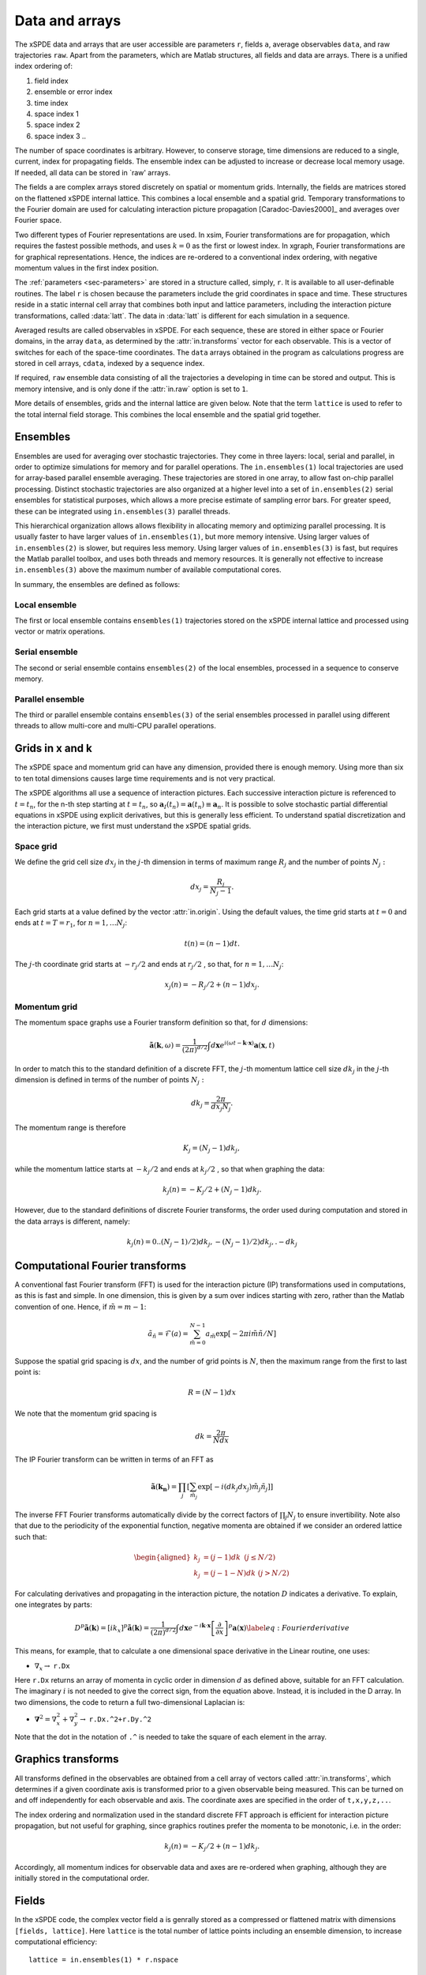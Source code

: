 ***************
Data and arrays
***************

The xSPDE data and arrays that are user accessible are parameters ``r``, fields ``a``,  average observables ``data``, and raw trajectories ``raw``. Apart from the parameters, which are Matlab structures, all fields and data are arrays. There is a unified index ordering of:


#. field index 

#. ensemble or error index

#. time index

#. space index 1

#. space index 2

#. space index 3 ..

The number of space coordinates is arbitrary. However, to conserve storage, time dimensions are reduced to a single, current, index for propagating fields. The ensemble index can be adjusted to increase or decrease local memory usage. If needed, all data can be stored in `raw' arrays.

The fields ``a`` are complex arrays stored discretely on spatial or momentum grids. Internally, the fields are matrices stored on the flattened xSPDE internal lattice. This combines a local ensemble and a spatial grid. Temporary transformations to the Fourier domain are used for calculating interaction picture propagation [Caradoc-Davies2000]_ and averages over Fourier space. 

Two different types of Fourier representations are used. In xsim, Fourier transformations are for propagation, which requires the fastest possible methods, and uses :math:`k=0` as the first or lowest index. In xgraph, Fourier transformations are for graphical representations. Hence, the  indices are re-ordered to a conventional index ordering, with negative momentum values in the first index position.


The :ref:`parameters <sec-parameters>` are stored in a structure called, simply, ``r``. It is available to all user-definable routines. The label ``r`` is chosen because the parameters include the grid coordinates in space and time. These structures reside in a static internal cell array that combines both input and lattice parameters, including the interaction picture transformations, called :data:`latt`. The data in :data:`latt` is different for each simulation in a sequence.

Averaged results are called observables in xSPDE. For each sequence, these are stored in either space or Fourier domains, in the array ``data``, as determined by the :attr:`in.transforms` vector for each observable. This is a vector of switches for each of the space-time coordinates. The ``data`` arrays obtained in the program as calculations progress are stored in cell arrays, ``cdata``, indexed by a sequence index.

If required, ``raw`` ensemble data consisting of all the trajectories ``a`` developing in time can be stored and output. This is memory intensive, and is only done if the :attr:`in.raw` option is set to ``1``.

More details of ensembles, grids and the internal lattice are given below. Note that the term ``lattice`` is used to refer to the total internal field storage. This combines the local ensemble and the spatial grid together. 

Ensembles
================

Ensembles are used for averaging over stochastic trajectories. They come in three layers: local, serial and parallel, in order to optimize simulations for memory and for parallel operations. The ``in.ensembles(1)`` local  trajectories are used for array-based parallel ensemble averaging. These trajectories are stored in one array, to allow fast on-chip parallel processing. Distinct stochastic trajectories are also organized at a higher level into a set of ``in.ensembles(2)`` serial ensembles for statistical purposes, which allows a more precise estimate of sampling error bars. For greater speed, these can  be integrated using ``in.ensembles(3)`` parallel threads.

This hierarchical organization allows allows flexibility in allocating memory and optimizing parallel processing. It is usually faster to have larger values of ``in.ensembles(1)``, but more memory intensive. Using larger values of ``in.ensembles(2)`` is slower, but requires less memory.  Using larger values of ``in.ensembles(3)`` is fast, but requires the Matlab parallel toolbox, and uses both threads and memory resources. It is generally not effective to increase ``in.ensembles(3)`` above the maximum number of available computational cores.

In summary, the ensembles are defined as follows:

Local ensemble
--------------

The first or local ensemble contains ``ensembles(1)`` trajectories stored on the xSPDE internal lattice and processed using vector or matrix operations. 

Serial ensemble
--------------

The second or serial ensemble contains ``ensembles(2)`` of the local ensembles, processed in a sequence to conserve memory. 

Parallel ensemble
--------------
 
The third or parallel ensemble contains ``ensembles(3)`` of the serial ensembles processed in parallel using different threads to allow multi-core and multi-CPU parallel operations.


Grids in x and k
================

The xSPDE space and momentum grid can have any dimension, provided there is enough memory. Using more than six to ten total dimensions causes large time requirements and is not very practical.

The xSPDE algorithms all use a sequence of interaction pictures. Each successive interaction picture is referenced to :math:`t=t_{n}`, for the n-th step starting at :math:`t=t_{n}`, so :math:`\boldsymbol{a}_{I}(t_{n})=\boldsymbol{a}(t_{n})\equiv\boldsymbol{a}_{n}`. It is possible to solve stochastic partial differential equations in xSPDE using explicit derivatives, but this is generally less efficient. To understand spatial discretization and the interaction picture, we first must understand the xSPDE spatial grids.



Space grid
-------------

We define the grid cell size :math:`dx_{j}` in the :math:`j`-th dimension in terms of maximum range :math:`R_{j}` and the number of points :math:`N_{j}:`

.. math::

    dx_{j}=\frac{R_{j}}{N_{j}-1}.

Each grid starts at a value defined by the vector :attr:`in.origin`. Using the default values, the time grid starts at :math:`t=0` and ends at :math:`t=T=r_{1}`, for :math:`n=1,\ldots N_{j}`:

.. math::

    t\left(n\right)=(n-1)dt.

The :math:`j`-th coordinate grid starts at :math:`-r_{j}/2` and ends at :math:`r_{j}/2` , so that, for :math:`n=1,\ldots N_{j}`:

.. math::

    x_{j}\left(n\right)=-R_{j}/2+(n-1)dx_{j}.

Momentum grid
----------------

The momentum space graphs use a Fourier transform definition so that, for :math:`d` dimensions:

.. math::

    \tilde{\boldsymbol{a}}\left(\boldsymbol{k},\omega\right)=\frac{1}{\left(2\pi\right)^{d/2}}\int d\boldsymbol{x}e^{i(\omega t-\boldsymbol{k}\cdot\boldsymbol{x})}\boldsymbol{a}\left(\boldsymbol{x},t\right)

In order to match this to the standard definition of a discrete FFT, the :math:`j`-th momentum lattice cell size :math:`dk_{j}` in the :math:`j`-th dimension is defined in terms of the number of points :math:`N_{j}:`

.. math::

    dk_{j}=\frac{2\pi}{dx_{j}N_{j}}.

The momentum range is therefore

.. math::

    K_{j}=\left(N_{j}-1\right)dk_{j},

while the momentum lattice starts at :math:`-k_{j}/2` and ends at :math:`k_{j}/2` , so that when graphing the data:

.. math::

    k_{j}\left(n\right)=-K_{j}/2+(N_{j}-1)dk_{j}.
    
However, due to the standard definitions of discrete Fourier transforms, the order used during computation and stored in the data arrays is different, namely:

.. math::

    k_{j}\left(n\right)=0..(N_{j}-1)/2)dk_{j},-(N_{j}-1)/2)dk_{j},.-dk_{j}
    


Computational Fourier transforms
================================

A conventional fast Fourier transform (FFT) is used for the interaction picture (IP) transformations used in computations, as this is fast and simple. In one dimension, this is given by a sum over indices starting with zero, rather than the Matlab convention of one. Hence, if :math:`\tilde{m}=m-1`:

.. math::

    \tilde{a}_{\tilde{n}}=\mathcal{F}\left(a\right)=\sum_{\tilde{m}=0}^{N-1}a_{\tilde{m}}\exp\left[-2\pi i\tilde{m}\tilde{n}/N\right]

Suppose the spatial grid spacing is :math:`dx`, and the number of grid points is :math:`N`, then the maximum range from the first to last point is:

.. math::

    R=(N-1)dx

We note that the momentum grid spacing is

.. math::

    dk=\frac{2\pi}{Ndx}

The IP Fourier transform can be written in terms of an FFT as

.. math::

    \tilde{\boldsymbol{a}}\left(\boldsymbol{k}_{\boldsymbol{n}}\right)=\prod_{j}\left[\sum_{\tilde{m}_{j}}\exp\left[-i\left(dk_{j}dx_{j}\right)\tilde{m}_{j}\tilde{n}_{j}\right]\right]

The inverse FFT Fourier transforms automatically divide by the correct factors of :math:`\prod_{j}N_{j}` to ensure invertibility. Note also that due to the periodicity of the exponential function, negative momenta are obtained if we consider an ordered lattice such that:

.. math::

    \begin{aligned}
    k_{j} & = (j-1)dk\,\,\,(j\le N/2)\\
    k_{j} & = (j-1-N)dk\,\,(j>N/2)
    \end{aligned}

For calculating derivatives and propagating in the interaction picture, the notation :math:`D` indicates a derivative. To explain, one integrates by parts:

.. math::

    D^{p}\tilde{\boldsymbol{a}}\left(\boldsymbol{k}\right)=\left[ik_{x}\right]^{p}\tilde{\boldsymbol{a}}\left(\boldsymbol{k}\right)=\frac{1}{\left(2\pi\right)^{d/2}}\int d\boldsymbol{x}e^{-i\boldsymbol{k}\cdot\boldsymbol{x}}\left[\frac{\partial}{\partial x}\right]^{p}\boldsymbol{a}\left(\boldsymbol{x}\right)\label{eq:Fourier derivative}

This means, for example, that to calculate a one dimensional space derivative in the Linear routine, one uses:

- :math:`\nabla_{x}\rightarrow` ``r.Dx``

Here ``r.Dx`` returns an array of momenta in cyclic order in dimension :math:`d` as defined above, suitable for an FFT calculation. The imaginary :math:`i` is not needed to give the correct sign, from the equation above. Instead, it is included in the D array. In two dimensions, the code to return a full two-dimensional Laplacian is:

- :math:`\boldsymbol{\nabla}^{2}=\nabla_{x}^{2}+\nabla_{y}^{2}\rightarrow` ``r.Dx.^2+r.Dy.^2``

Note that the dot in the notation of ``.^`` is needed to take the square of each element in the array.


Graphics transforms
===================

All transforms defined in the observables are obtained from a cell array of vectors called :attr:`in.transforms`, which determines if a given coordinate axis is transformed prior to a given observable being measured. This can be turned on and off independently for each observable and axis. The coordinate axes are specified in the order of ``t,x,y,z,..``.

The index ordering and normalization used in the standard discrete FFT approach is efficient for interaction picture propagation, but not useful for graphing, since graphics routines prefer the momenta to be monotonic, i.e. in the order:

.. math::

    k_{j}\left(n\right)=-K_{j}/2+(n-1)dk_{j}.

Accordingly, all momentum indices for observable data and axes are re-ordered when graphing, although they are initially stored in the computational order.


Fields
======

In the xSPDE code, the complex vector field ``a`` is genrally stored as a compressed or flattened matrix with dimensions ``[fields, lattice]``. Here ``lattice`` is the total number of lattice points including an ensemble dimension, to increase computational efficiency:

::

    lattice = in.ensembles(1) * r.nspace

The total number of space points ``r.nspace`` is given by:

::

    r.nspace = in.points(2) * ... * in.points(in.dimension)

The use of a matrix for the fields is convenient in that fast matrix operations are possible in a high-level language.



In different subroutines it may be necessary to expand out this array to more easily reference the array structure. The expanded field structure ``a`` is as follows

::

    [in.fields, in.ensembles(1), 1, in.points(2) ,... , in.points(dimension)] 

Note: Here, :attr:`in.fields` is the number of field components and ``in.ensembles(1)`` is the number of statistical samples processed as a parallel vector. This can be set to one to save data space, or increased to improve parallel efficiency. Provided no frequency information is needed, the time dimension ``in.points(1)`` is compressed to one during calculations. During spectral calculations, the full length of the time lattice, ``in.points(1)``, is stored, which increases memory requirements.

.. data:: latt

    This includes a propagation array :attr:`r.propagator`, used in the interaction picture calculations. There are two momentum space propagators, for coarse and fine steps respectively, which are computed when they are needed.


Data
====

Observables: ``data``
---------------------

During the calculation, observables are calculated and averaged over the ``ensembles(1)`` parallel trajectories in the :func:`xpath` function. These are determined by the functions in the :attr:`in.observe` cell array.

The number of :attr:`in.observe` functions may be smaller or larger than the number of vector fields. The observable may be a scalar or vector. These include the averages over the ensembles, and can be visualized as a single graph with one or more lines.

Next, arbitrary functional transforms can be taken, using the :attr:`in.function` cell array. These functions can use as their input any of the :attr:`in.observe` output data arrays. They default to the original :attr:`in.observe` data if they are not user-defined. The results are added to the earlier results in the array ``data``, to create graphs for each function. At this stage, both the first and second moment is stored, in order to allow calculation of the sampling error in each quantity.  These are averaged over the higher level ensembles, to allow estimates of sampling errors.

Functional transforms are most useful if one wishes to use functions which require knowledge of normalization or ensemble averages of lower-level data.

Each resulting graph or average data is each stored  in an array of size

::

    [components, errors, in.points(1), in.points(2), ... , in.points(dimension)] 

In the simplest case, there is just one vector component per average. More generally, the number of components is larger than this if there is a requirement to compare different results in one graph. Note that, unlike the propagating field, the time dimension is fully expanded.  This is necessary in order to generate outputs at each of the ``in.points(1)`` time slices. 

When step-size checking is turned on using the :attr:`in.errorchecks` flag set to ``2``, a low resolution field is stored for comparison with a high-resolution field of half the step-size, to obtain the time-step error.

The observables which are stored have three error indices which are all included in the array. These are the high resolution means, together with error-bars due to time-steps, and estimates of high-resolution standard deviations due to sampling statistics.

The observable ``data`` which is plotted automatically includes step-size error bars and plotted lines for the two estimated upper and lower standard deviations, obtained from the statistical moments.

In summary, after ensemble averaging, the second index is ``errors = 1, 2, 3``, which is used to index over the

#. mean value,

#. time-step error-bars and

#. sampling errors

respectively for each space-time point and each graphed function.

Data from each simulation in a sequence is packed into successive cells of an overall cell array :data:`cdata`. This is used to store the total data in a sequence of simulations.

All these fields are resident in memory. They can be re-accessed and replotted, using the :func:`xgraph` function, if required. In summary:

.. data:: cdata

    **Cell Array**, has dimension: ``cdata{sequence}{graph}``.

.. data:: observable or function

    **Array**, has dimension: ``(components, errors, in.points(1), ... in.points(in.dimension))``.

The cell index enumerates first the sequence number and then the graph number. The second array index (``1``, ``2``, ``3``) give the error-checking status of the data. If there is no error-bar checking, the second data array is zero. If there is no sampling error checking, the third data array is zero.

Graphics Data
=============

Observables: ``data``
---------------------

During the calculation, observables are calculated and averaged over the ``ensembles(1)`` parallel trajectories in the :func:`xpath` function. The results are added to the earlier results in the array ``data``, to create graphs for each observable. At this stage, both the first and second moment is stored, in order to allow calculation of the sampling error in each quantity.

There are :attr:`in.graphs` real observables, which are typically determined by the number of functions defined in the :attr:`in.observe` cell array, unless there are further definitions of functional transformations. The number of :attr:`in.graphs` may be smaller or larger than the number of vector fields. The observable field includes all the necessary averages over the ensembles.

Raw data
========

If required, xSPDE can store every trajectory generated.

This raw data is stored in a cell array :data:`raw`. The array is written to disk using the Matlab file-name, on completion, provided a file name is input.

The cell indices are: sequence index, error-checking index, ensemble index.

.. data:: raw

    **Cell Array**, has dimension: ``raw{seq, errcheck, in.ensemble(2)*in.ensemble(3)}``

If thread-level parallel processing is used, these are also stored in the cell array, which is indexed over both the parallel and serial ensemble. Inside each raw cell is at least one complete space-time :data:`field` stored as a complex array, with indices for the field index, the samples, the time index and the  space lattice. 

The sample-time-space trajectory in xSPDE  is a real or complex array with (in.dimension+2) indices:

.. data:: field

    **Array**, has dimension: ``(in.fields, in.ensemble(1), in.points)``

The main utility of raw data is for storing data-sets from large simulations for later re-analysis. It is also a platform for further development of analytic tools for third party developers, to treat statistical features not included in the functional tools provided. For example, one might need to plot histograms of distributions from this.
